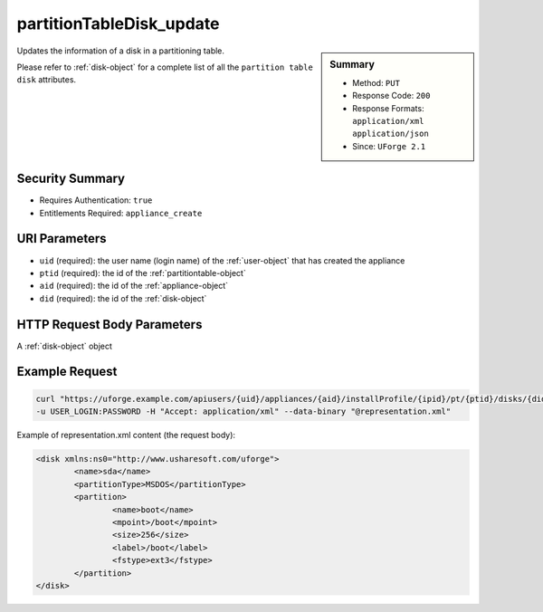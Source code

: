 .. Copyright 2016 FUJITSU LIMITED

.. _partitionTableDisk-update:

partitionTableDisk_update
-------------------------

.. function:: PUT users/{uid}/appliances/{aid}/installProfile/{ipid}/pt/{ptid}/disks/{did}

.. sidebar:: Summary

	* Method: ``PUT``
	* Response Code: ``200``
	* Response Formats: ``application/xml`` ``application/json``
	* Since: ``UForge 2.1``

Updates the information of a disk in a partitioning table. 

Please refer to :ref:`disk-object` for a complete list of all the ``partition table disk`` attributes.

Security Summary
~~~~~~~~~~~~~~~~

* Requires Authentication: ``true``
* Entitlements Required: ``appliance_create``

URI Parameters
~~~~~~~~~~~~~~

* ``uid`` (required): the user name (login name) of the :ref:`user-object` that has created the appliance
* ``ptid`` (required): the id of the :ref:`partitiontable-object`
* ``aid`` (required): the id of the :ref:`appliance-object`
* ``did`` (required): the id of the :ref:`disk-object`

HTTP Request Body Parameters
~~~~~~~~~~~~~~~~~~~~~~~~~~~~

A :ref:`disk-object` object

Example Request
~~~~~~~~~~~~~~~

.. code-block:: bash

	curl "https://uforge.example.com/apiusers/{uid}/appliances/{aid}/installProfile/{ipid}/pt/{ptid}/disks/{did}" -X PUT \
	-u USER_LOGIN:PASSWORD -H "Accept: application/xml" --data-binary "@representation.xml"

Example of representation.xml content (the request body):

.. code-block:: xml

	<disk xmlns:ns0="http://www.usharesoft.com/uforge">
		<name>sda</name>
		<partitionType>MSDOS</partitionType>
		<partition>
			<name>boot</name>
			<mpoint>/boot</mpoint>
			<size>256</size>
			<label>/boot</label>
			<fstype>ext3</fstype>
		</partition>
	</disk>


.. seealso::

	 * :ref:`appliancepartitiontablediskpartition-api-resources`
	 * :ref:`appliancepartitiontablelogicalgroup-api-resources`
	 * :ref:`appliancepartitiontablelogicalvolume-api-resources`
	 * :ref:`partitiontable-object`
	 * :ref:`appliance-object`
	 * :ref:`disk-object`
	 * :ref:`partitionTableDisk-create`
	 * :ref:`partitionTableDisk-getAll`
	 * :ref:`partitionTableDisk-deleteAll`
	 * :ref:`partitionTableDisk-get`
	 * :ref:`partitionTableDisk-delete`
